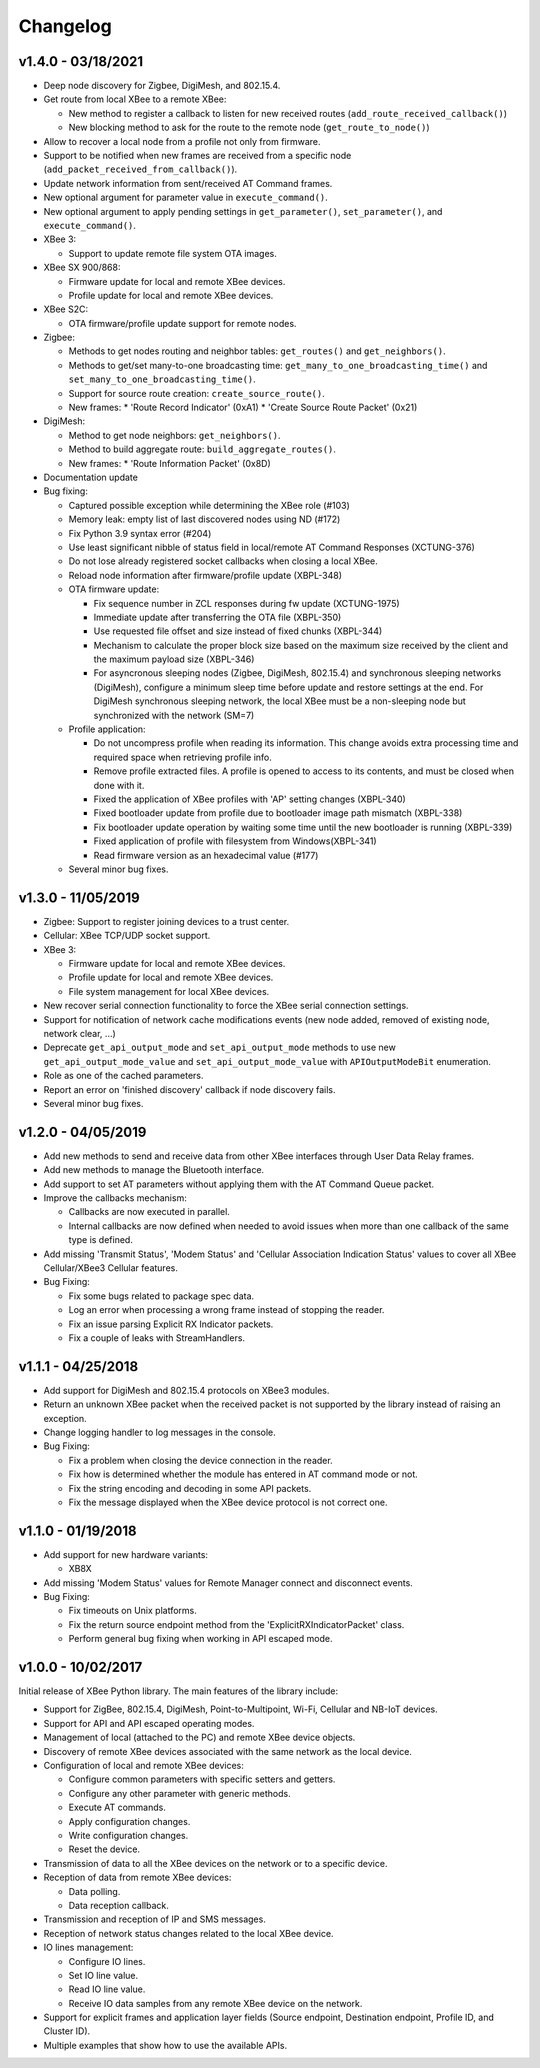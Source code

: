 Changelog
=========

v1.4.0 - 03/18/2021
-------------------

* Deep node discovery for Zigbee, DigiMesh, and 802.15.4.
* Get route from local XBee to a remote XBee:

  * New method to register a callback to listen for new received routes
    (``add_route_received_callback()``)
  * New blocking method to ask for the route to the remote node
    (``get_route_to_node()``)
* Allow to recover a local node from a profile not only from firmware.
* Support to be notified when new frames are received from a specific node
  (``add_packet_received_from_callback()``).
* Update network information from sent/received AT Command frames.
* New optional argument for parameter value in ``execute_command()``.
* New optional argument to apply pending settings in ``get_parameter()``,
  ``set_parameter()``, and ``execute_command()``.
* XBee 3:

  * Support to update remote file system OTA images.
* XBee SX 900/868:

  * Firmware update for local and remote XBee devices.
  * Profile update for local and remote XBee devices.
* XBee S2C:

  * OTA firmware/profile update support for remote nodes.
* Zigbee:

  * Methods to get nodes routing and neighbor tables: ``get_routes()`` and
    ``get_neighbors()``.
  * Methods to get/set many-to-one broadcasting time:
    ``get_many_to_one_broadcasting_time()`` and
    ``set_many_to_one_broadcasting_time()``.
  * Support for source route creation: ``create_source_route()``.
  * New frames:
    * 'Route Record Indicator' (0xA1)
    * 'Create Source Route Packet' (0x21)
* DigiMesh:

  * Method to get node neighbors: ``get_neighbors()``.
  * Method to build aggregate route: ``build_aggregate_routes()``.
  * New frames:
    * 'Route Information Packet' (0x8D)
* Documentation update
* Bug fixing:

  * Captured possible exception while determining the XBee role (#103)
  * Memory leak: empty list of last discovered nodes using ND (#172)
  * Fix Python 3.9 syntax error (#204)
  * Use least significant nibble of status field in local/remote AT Command
    Responses (XCTUNG-376)
  * Do not lose already registered socket callbacks when closing a local XBee.
  * Reload node information after firmware/profile update (XBPL-348)
  * OTA firmware update:

    * Fix sequence number in ZCL responses during fw update (XCTUNG-1975)
    * Immediate update after transferring the OTA file (XBPL-350)
    * Use requested file offset and size instead of fixed chunks (XBPL-344)
    * Mechanism to calculate the proper block size based on the maximum size
      received by the client and the maximum payload size (XBPL-346)
    * For asyncronous sleeping nodes (Zigbee, DigiMesh, 802.15.4) and
      synchronous sleeping networks (DigiMesh), configure a minimum sleep time
      before update and restore settings at the end.
      For DigiMesh synchronous sleeping network, the local XBee must be a
      non-sleeping node but synchronized with the network (SM=7)
  * Profile application:

    * Do not uncompress profile when reading its information. This change avoids
      extra processing time and required space when retrieving profile info.
    * Remove profile extracted files. A profile is opened to access to its
      contents, and must be closed when done with it.
    * Fixed the application of XBee profiles with 'AP' setting changes
      (XBPL-340)
    * Fixed bootloader update from profile due to bootloader image path
      mismatch (XBPL-338)
    * Fix bootloader update operation by waiting some time until the new
      bootloader is running (XBPL-339)
    * Fixed application of profile with filesystem from Windows(XBPL-341)
    * Read firmware version as an hexadecimal value (#177)
  * Several minor bug fixes.


v1.3.0 - 11/05/2019
-------------------

* Zigbee: Support to register joining devices to a trust center.
* Cellular: XBee TCP/UDP socket support.
* XBee 3:

  * Firmware update for local and remote XBee devices.
  * Profile update for local and remote XBee devices.
  * File system management for local XBee devices.
* New recover serial connection functionality to force the XBee serial
  connection settings.
* Support for notification of network cache modifications events (new node
  added, removed of existing node, network clear, ...)
* Deprecate ``get_api_output_mode`` and ``set_api_output_mode`` methods to
  use new ``get_api_output_mode_value`` and ``set_api_output_mode_value``
  with ``APIOutputModeBit`` enumeration.
* Role as one of the cached parameters.
* Report an error on 'finished discovery' callback if node discovery fails.
* Several minor bug fixes.


v1.2.0 - 04/05/2019
-------------------

* Add new methods to send and receive data from other XBee interfaces through
  User Data Relay frames.
* Add new methods to manage the Bluetooth interface.
* Add support to set AT parameters without applying them with the AT Command
  Queue packet.
* Improve the callbacks mechanism:

  * Callbacks are now executed in parallel.
  * Internal callbacks are now defined when needed to avoid issues when more
    than one callback of the same type is defined.
* Add missing 'Transmit Status', 'Modem Status' and 'Cellular Association
  Indication Status' values to cover all XBee Cellular/XBee3 Cellular features.
* Bug Fixing:

  * Fix some bugs related to package spec data.
  * Log an error when processing a wrong frame instead of stopping the reader.
  * Fix an issue parsing Explicit RX Indicator packets.
  * Fix a couple of leaks with StreamHandlers.


v1.1.1 - 04/25/2018
-------------------

* Add support for DigiMesh and 802.15.4 protocols on XBee3 modules.
* Return an unknown XBee packet when the received packet is not supported by
  the library instead of raising an exception.
* Change logging handler to log messages in the console.
* Bug Fixing:

  * Fix a problem when closing the device connection in the reader.
  * Fix how is determined whether the module has entered in AT command mode
    or not.
  * Fix the string encoding and decoding in some API packets.
  * Fix the message displayed when the XBee device protocol is not correct one.


v1.1.0 - 01/19/2018
-------------------

* Add support for new hardware variants:

  * XB8X
* Add missing 'Modem Status' values for Remote Manager connect and disconnect
  events.
* Bug Fixing:

  * Fix timeouts on Unix platforms.
  * Fix the return source endpoint method from the 'ExplicitRXIndicatorPacket'
    class.
  * Perform general bug fixing when working in API escaped mode.


v1.0.0 - 10/02/2017
-------------------

Initial release of XBee Python library. The main features of the library
include:

* Support for ZigBee, 802.15.4, DigiMesh, Point-to-Multipoint, Wi-Fi,
  Cellular and NB-IoT devices.
* Support for API and API escaped operating modes.
* Management of local (attached to the PC) and remote XBee device objects.
* Discovery of remote XBee devices associated with the same network as the
  local device.
* Configuration of local and remote XBee devices:

  * Configure common parameters with specific setters and getters.
  * Configure any other parameter with generic methods.
  * Execute AT commands.
  * Apply configuration changes.
  * Write configuration changes.
  * Reset the device.
* Transmission of data to all the XBee devices on the network or to a
  specific device.
* Reception of data from remote XBee devices:

  * Data polling.
  * Data reception callback.
* Transmission and reception of IP and SMS messages.
* Reception of network status changes related to the local XBee device.
* IO lines management:

  * Configure IO lines.
  * Set IO line value.
  * Read IO line value.
  * Receive IO data samples from any remote XBee device on the network.
* Support for explicit frames and application layer fields (Source endpoint,
  Destination endpoint, Profile ID, and Cluster ID).
* Multiple examples that show how to use the available APIs.

